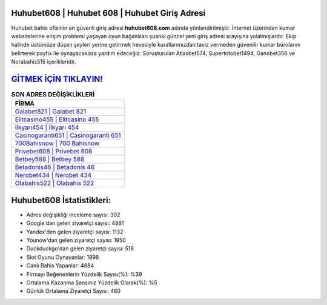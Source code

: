 ﻿Huhubet608 | Huhubet 608 | Huhubet Giriş Adresi
===================================

.. image:: images/huhubet-giris.jpg
   :width: 600
   
Huhubet bahis ofisinin en güvenli giriş adresi **huhubet608.com** adında yönlendirilmiştir. İnternet üzerinden kumar websitelerine erişim problemi yaşayan oyun bağımlıları şuanki güncel yeni giriş adresi arayışına yolalmışlardır. Ekip halinde üstümüze düşen şeyleri yerine getirmek hevesiyle kurallarımızdan taviz vermeden güvenilir kumar bürolarını belirterek payfix ile oynayacaklara yardım edeceğiz. Soruşturulan Atlasbet574, Supertotobet1494, Ganobet356 ve Norabahis515 içerikleridir.

`GİTMEK İÇİN TIKLAYIN! <https://uclck.me/gonow>`_
==============

.. list-table:: **SON ADRES DEĞİŞİKLİKLERİ**
   :widths: 100
   :header-rows: 1

   * - FİRMA
   * - `Galabet821 | Galabet 821 <galabet821-galabet-821-galabet-giris-adresi.html>`_
   * - `Elitcasino455 | Elitcasino 455 <elitcasino455-elitcasino-455-elitcasino-giris-adresi.html>`_
   * - `İlkyarı454 | İlkyarı 454 <ilkyari454-ilkyari-454-ilkyari-giris-adresi.html>`_	 
   * - `Casinogaranti651 | Casinogaranti 651 <casinogaranti651-casinogaranti-651-casinogaranti-giris-adresi.html>`_	 
   * - `700Bahisnow | 700 Bahisnow <700bahisnow-700-bahisnow-bahisnow-giris-adresi.html>`_ 
   * - `Privebet608 | Privebet 608 <privebet608-privebet-608-privebet-giris-adresi.html>`_
   * - `Betbey588 | Betbey 588 <betbey588-betbey-588-betbey-giris-adresi.html>`_	 
   * - `Betadonis46 | Betadonis 46 <betadonis46-betadonis-46-betadonis-giris-adresi.html>`_
   * - `Nerobet434 | Nerobet 434 <nerobet434-nerobet-434-nerobet-giris-adresi.html>`_
   * - `Olabahis522 | Olabahis 522 <olabahis522-olabahis-522-olabahis-giris-adresi.html>`_
	 
Huhubet608 İstatistikleri:
===================================	 
* Adres değişikliği inceleme sayısı: 302
* Google'dan gelen ziyaretçi sayısı: 4881
* Yandex'den gelen ziyaretçi sayısı: 1132
* Younow'dan gelen ziyaretçi sayısı: 1950
* Duckduckgo'dan gelen ziyaretçi sayısı: 518
* Slot Oyunu Oynayanlar: 1996
* Canlı Bahis Yapanlar: 4884
* Firmayı Beğenenlerin Yüzdelik Sayısı(%): %39
* Ortalama Kazanma Şansınız Yüzdelik Olarak(%): %5
* Günlük Ortalama Ziyaretçi Sayısı: 480
